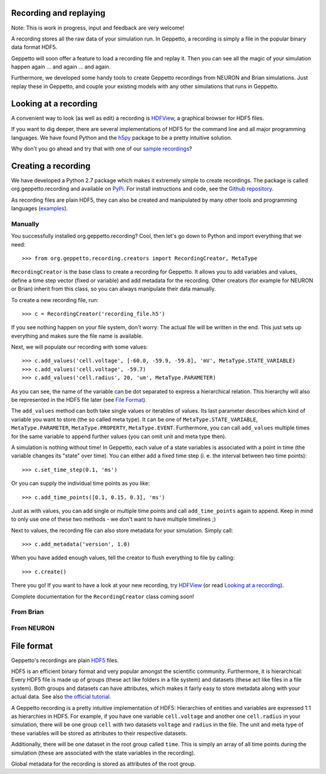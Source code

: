Recording and replaying
=======================

Note: This is work in progress, input and feedback are very welcome!

A recording stores all the raw data of your simulation run. In Geppetto, a recording is simply a file in the popular binary data format HDF5. 

Geppetto will soon offer a feature to load a recording file and replay it. Then you can see all the magic of your simulation happen again ... and again ... and again.

Furthermore, we developed some handy tools to create Geppetto recordings from NEURON and Brian simulations. Just replay these in Geppetto, and couple your existing models with any other simulations that runs in Geppetto. 


Looking at a recording
======================

A convenient way to look (as well as edit) a recording is `HDFView <http://www.hdfgroup.org/products/java/hdfview/>`_, a graphical browser for HDF5 files. 

If you want to dig deeper, there are several implementations of HDF5 for the command line and all major programming languages. We have found Python and the `h5py <http://www.h5py.org/>`_ package to be a pretty intuitive solution.

Why don't you go ahead and try that with one of our `sample recordings <https://github.com/openworm/org.geppetto.recording/tree/master/samples>`_?


Creating a recording
====================

We have developed a Python 2.7 package which makes it extremely simple to create recordings. The package is called org.geppetto.recording and available on `PyPi <https://pypi.python.org/pypi/org.geppetto.recording/0.0.1>`_. For install instructions and code, see the `Github repository <https://github.com/openworm/org.geppetto.recording>`_.

As recording files are plain HDF5, they can also be created and manipulated by many other tools and programming languages (`examples <http://www.hdfgroup.org/HDF5/examples/>`_). 

Manually
--------
You successfully installed org.geppetto.recording? Cool, then let's go down to Python and import everything that we need::

	>>> from org.geppetto.recording.creators import RecordingCreator, MetaType

``RecordingCreator`` is the base class to create a recording for Geppetto. It allows you to add variables and values, define a time step vector (fixed or variable) and add metadata for the recording. Other creators (for example for NEURON or Brian) inherit from this class, so you can always manipulate their data manually.

To create a new recording file, run::

	>>> c = RecordingCreator('recording_file.h5')

If you see nothing happen on your file system, don't worry: The actual file will be written in the end. This just sets up everything and makes sure the file name is available.

Next, we will populate our recording with some values::

	>>> c.add_values('cell.voltage', [-60.0, -59.9, -59.8], 'mV', MetaType.STATE_VARIABLE)
	>>> c.add_values('cell.voltage', -59.7)
	>>> c.add_values('cell.radius', 20, 'um', MetaType.PARAMETER)

As you can see, the name of the variable can be dot separated to express a hierarchical relation. This hierarchy will also be represented in the HDF5 file later (see `File Format`_). 

The ``add_values`` method can both take single values or iterables of values. Its last parameter describes which kind of variable you want to store (the so called meta type). It can be one of ``MetaType.STATE_VARIABLE``, ``MetaType.PARAMETER``, ``MetaType.PROPERTY``, ``MetaType.EVENT``. Furthermore, you can call ``add_values`` multiple times for the same variable to append further values (you can omit unit and meta type then).

A simulation is nothing without time! In Geppetto, each value of a state variables is associated with a point in time (the variable changes its "state" over time). You can either add a fixed time step (i. e. the interval between two time points)::

	>>> c.set_time_step(0.1, 'ms')

Or you can supply the individual time points as you like::

	>>> c.add_time_points([0.1, 0.15, 0.3], 'ms')

Just as with values, you can add single or multiple time points and call ``add_time_points`` again to append. Keep in mind to only use one of these two methods - we don't want to have multiple timelines ;)

Next to values, the recording file can also store metadata for your simulation. Simply call::

	>>> c.add_metadata('version', 1.0)

When you have added enough values, tell the creator to flush everything to file by calling::

	>>> c.create()

There you go! If you want to have a look at your new recording, try `HDFView <http://www.hdfgroup.org/products/java/hdfview/>`_ (or read `Looking at a recording`_).


Complete documentation for the ``RecordingCreator`` class coming soon!


From Brian
----------

From NEURON
-----------


File format
===========

Geppetto's recordings are plain `HDF5 <http://www.hdfgroup.org/HDF5/>`_ files. 

HDF5 is an efficient binary format and very popular amongst the scientific community. Furthermore, it is hierarchical: Every HDF5 file is made up of groups (these act like folders in a file system) and datasets (these act like files in a file system). Both groups and datasets can have attributes, which makes it fairly easy to store metadata along with your actual data. See also `the official tutorial <http://www.hdfgroup.org/HDF5/Tutor/fileorg.html>`_.

A Geppetto recording is a pretty intuitive implementation of HDF5: Hierarchies of entities and variables are expressed 1:1 as hierarchies in HDF5. For example, if you have one variable ``cell.voltage`` and another one ``cell.radius`` in your simulation, there will be one group ``cell`` with two datasets ``voltage`` and ``radius`` in the file. The unit and meta type of these variables will be stored as attributes to their respective datasets. 

Additionally, there will be one dataset in the root group called ``time``. This is simply an array of all time points during the simulation (these are associated with the state variables in the recording). 

Global metadata for the recording is stored as attributes of the root group.
